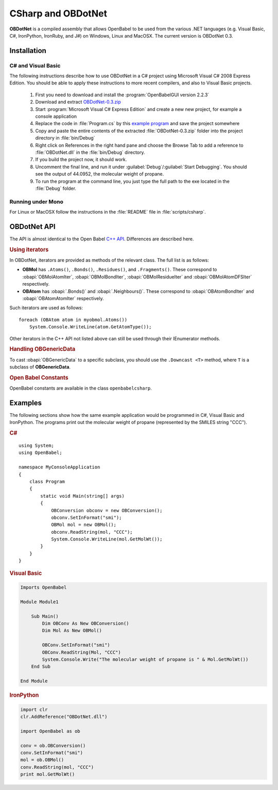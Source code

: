 CSharp and OBDotNet
===================

**OBDotNet** is a compiled assembly that allows OpenBabel to be used from the various .NET  languages (e.g. Visual Basic, C#, IronPython, IronRuby, and J#) on Windows, Linux and MacOSX. The current version is OBDotNet 0.3. 

Installation
------------

C# and Visual Basic
~~~~~~~~~~~~~~~~~~~

The following instructions describe how to use OBDotNet in a C# project using Microsoft Visual C# 2008 Express Edition. You should be able to apply these instructions to more recent compilers, and also to Visual Basic projects.

   1. First you need to download and install the :program:`OpenBabelGUI version 2.2.3`
   2. Download and extract OBDotNet-0.3.zip_
   3. Start :program:`Microsoft Visual C# Express Edition` and create a new new project, for example a console application
   4. Replace the code in :file:`Program.cs` by this `example program`_ and save the project somewhere
   5. Copy and paste the entire contents of the extracted :file:`OBDotNet-0.3.zip` folder into the project directory in :file:`bin/Debug`
   6. Right click on References in the right hand pane and choose the Browse Tab to add a reference to :file:`OBDotNet.dll` in the :file:`bin/Debug` directory.
   7. If you build the project now, it should work.
   8. Uncomment the final line, and run it under :guilabel:`Debug`/:guilabel:`Start Debugging`. You should see the output of 44.0952, the molecular weight of propane.
   9. To run the program at the command line, you just type the full path to the exe located in the :file:`Debug` folder. 

.. _OBDotNet-0.3.zip : http://sf.net/projects/openbabel/files/OBDotNet/0.3/OBDotNet-0.3.zip/download
.. _example program: http://openbabel.svn.sf.net/viewvc/openbabel/openbabel/tags/openbabel-2-2-1/scripts/csharp/example.cs?revision=2910

Running under Mono
~~~~~~~~~~~~~~~~~~

For Linux or MacOSX follow the instructions in the :file:`README` file in :file:`scripts/csharp`.

OBDotNet API
------------

The API is almost identical to the Open Babel `C++ API`_. Differences are described here.

.. _C++ API: http://openbabel.org/api

.. rubric:: Using iterators

In OBDotNet, iterators are provided as methods of the relevant class. The full list is as follows:

* **OBMol** has ``.Atoms()``, ``.Bonds()``, ``.Residues()``, and ``.Fragments()``. These correspond to :obapi:`OBMolAtomIter`, :obapi:`OBMolBondIter`, :obapi:`OBMolResidueIter` and :obapi:`OBMolAtomDFSIter` respectively.
* **OBAtom** has :obapi:`.Bonds()` and :obapi:`.Neighbours()`. These correspond to :obapi:`OBAtomBondIter` and :obapi:`OBAtomAtomIter` respectively. 

.. highlight:: c#

Such iterators are used as follows::

        foreach (OBAtom atom in myobmol.Atoms())
            System.Console.WriteLine(atom.GetAtomType());

Other iterators in the C++ API not listed above can still be used through their IEnumerator methods.

.. rubric:: Handling OBGenericData

To cast :obapi:`OBGenericData` to a specific subclass, you should use the ``.Downcast <T>`` method, where ``T`` is a subclass of **OBGenericData**.

.. rubric:: Open Babel Constants

OpenBabel constants are available in the class ``openbabelcsharp``.

Examples
--------

The following sections show how the same example application would be programmed in C#, Visual Basic and IronPython. The programs print out the molecular weight of propane (represented by the SMILES string "CCC").

.. rubric:: C#

::

        using System;
        using OpenBabel;

        namespace MyConsoleApplication
        {
            class Program
            {
                static void Main(string[] args)
                {
                    OBConversion obconv = new OBConversion();
                    obconv.SetInFormat("smi");
                    OBMol mol = new OBMol();
                    obconv.ReadString(mol, "CCC");
                    System.Console.WriteLine(mol.GetMolWt());
                }
            }
        }

.. rubric:: Visual Basic

.. code-block:: vb.net

        Imports OpenBabel

        Module Module1

            Sub Main()
                Dim OBConv As New OBConversion()
                Dim Mol As New OBMol()

                OBConv.SetInFormat("smi")
                OBConv.ReadString(Mol, "CCC")
                System.Console.Write("The molecular weight of propane is " & Mol.GetMolWt())
            End Sub

        End Module

.. rubric:: IronPython

.. code-block:: python

        import clr
        clr.AddReference("OBDotNet.dll")

        import OpenBabel as ob

        conv = ob.OBConversion()
        conv.SetInFormat("smi")
        mol = ob.OBMol()
        conv.ReadString(mol, "CCC")
        print mol.GetMolWt()

